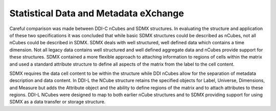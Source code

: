 Statistical Data and Metadata eXchange
=======================================

Careful comparison was made between DDI-C nCubes and SDMX structures. In
evaluating the structure and application of these two specifications it
was concluded that while basic SDMX structures could be described as
nCubes, not all nCubes could be described in SDMX. SDMX deals with well
structured, well defined data which contains a time dimension. Not all
legacy data contains well structured and well defined aggregate data and
nCubes provide support for these structures. SDMX contained a more
flexible approach to attaching information to regions of cells within
the matrix and used a standard attribute structure to define all aspects
of the matrix from the label to the cell content.

SDMX requires the data cell content to be within the structure while DDI nCubes allow for the
separation of metadata description and data content. In DDI-L the NCube
structure retains the specified objects for Label, Universe, Dimensions,
and Measure but adds the Attribute object and the ability to define
regions of the matrix and to attach attributes to these regions. DDI-L
NCubes were designed to map to both earlier nCube structures and to SDMX
providing support for using SDMX as a data transfer or storage
structure.